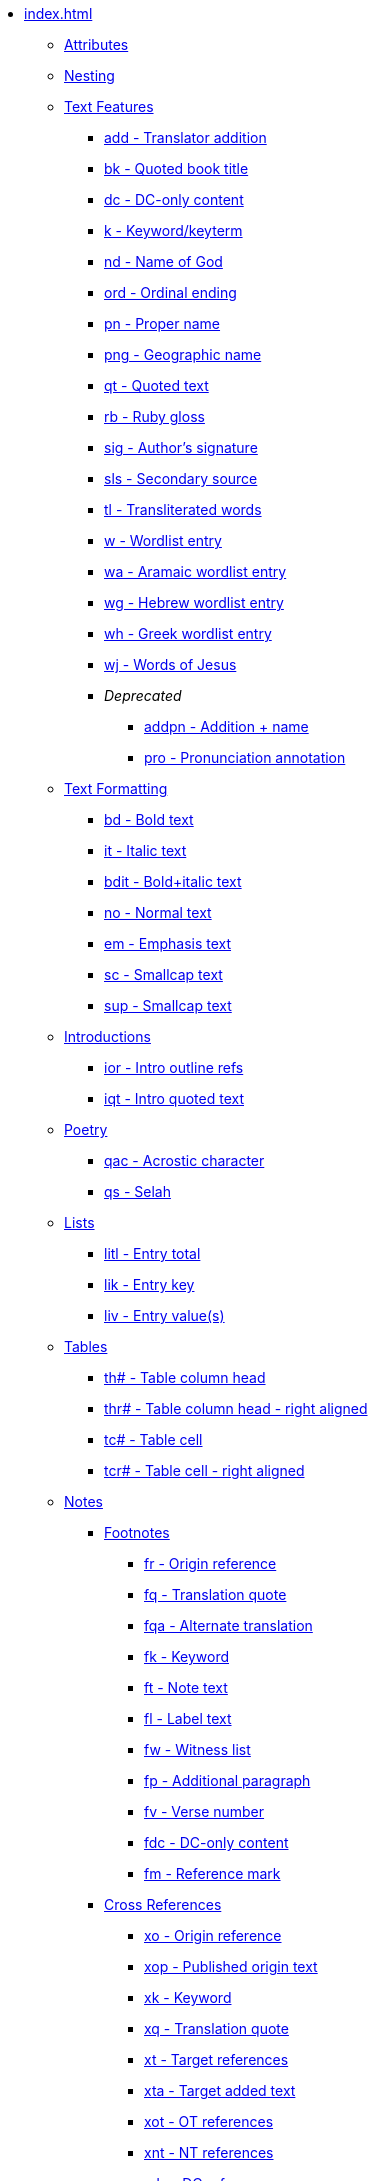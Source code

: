 * xref:index.adoc[]
** xref:attributes.adoc[Attributes]
** xref:nesting.adoc[Nesting]
// ** Features
// tag::nav-topcat[]
** xref:features/index.adoc[Text Features]
// end::nav-topcat[]
// tag::nav-features[]
*** xref:features/add.adoc[add - Translator addition]
*** xref:features/bk.adoc[bk - Quoted book title]
*** xref:features/dc.adoc[dc - DC-only content]
*** xref:features/k.adoc[k - Keyword/keyterm]
*** xref:features/nd.adoc[nd - Name of God]
*** xref:features/ord.adoc[ord - Ordinal ending]
*** xref:features/pn.adoc[pn - Proper name]
*** xref:features/png.adoc[png - Geographic name]
*** xref:features/qt.adoc[qt - Quoted text]
*** xref:features/rb.adoc[rb - Ruby gloss]
*** xref:features/sig.adoc[sig - Author's signature]
*** xref:features/sls.adoc[sls - Secondary source]
*** xref:features/tl.adoc[tl - Transliterated words]
*** xref:features/w.adoc[w - Wordlist entry]
*** xref:features/wa.adoc[wa - Aramaic wordlist entry]
*** xref:features/wh.adoc[wg - Hebrew wordlist entry]
*** xref:features/wg.adoc[wh - Greek wordlist entry]
*** xref:features/wj.adoc[wj - Words of Jesus]
*** _Deprecated_
**** xref:features/addpn.adoc[addpn - Addition + name]
**** xref:features/pro.adoc[pro - Pronunciation annotation]
// end::nav-features[]
// ** Text Formatting
// tag::nav-topcat[]
** xref:format/index.adoc[Text Formatting]
// end::nav-topcat[]
// tag::nav-format[]
*** xref:format/bd.adoc[bd - Bold text]
*** xref:format/it.adoc[it - Italic text]
*** xref:format/bdit.adoc[bdit - Bold+italic text]
*** xref:format/no.adoc[no - Normal text]
*** xref:format/em.adoc[em - Emphasis text]
*** xref:format/sc.adoc[sc - Smallcap text]
*** xref:format/sup.adoc[sup - Smallcap text]
// end::nav-format[]
// ** Introductions
// tag::nav-topcat[]
** xref:introductions/index.adoc[Introductions]
// end::nav-topcat[]
// tag::nav-introductions[]
*** xref:introductions/ior.adoc[ior - Intro outline refs]
*** xref:introductions/iqt.adoc[iqt - Intro quoted text]
// end::nav-introductions[]
// ** Poetry
// tag::nav-topcat[]
** xref:poetry/index.adoc[Poetry]
// end::nav-topcat[]
// tag::nav-poetry[]
*** xref:poetry/qac.adoc[qac - Acrostic character]
*** xref:poetry/qs.adoc[qs - Selah]
// end::nav-poetry[]
// ** Lists
// tag::nav-topcat[]
** xref:lists/index.adoc[Lists]
// end::nav-topcat[]
// tag::nav-lists[]
*** xref:lists/litl.adoc[litl - Entry total]
*** xref:lists/lik.adoc[lik - Entry key]
*** xref:lists/liv.adoc[liv - Entry value(s)]
// end::nav-lists[]
// ** Tables
// tag::nav-topcat[]
** xref:tables/index.adoc[Tables]
// end::nav-topcat[]
// tag::nav-tables[]
*** xref:tables/th.adoc[th# - Table column head]
*** xref:tables/thr.adoc[thr# - Table column head - right aligned]
*** xref:tables/tc.adoc[tc# - Table cell]
*** xref:tables/tcr.adoc[tcr# - Table cell - right aligned]
// end::nav-tables[]
// ** Notes
// tag::nav-topcat[]
** xref:notes/index.adoc[Notes]
// end::nav-topcat[]
// tag::nav-topcat-notes[]
*** xref:notes/footnote/index.adoc[Footnotes]
// end::nav-topcat-notes[]
// tag::nav-footnotes[]
**** xref:notes/footnote/fr.adoc[fr - Origin reference]
**** xref:notes/footnote/fq.adoc[fq - Translation quote]
**** xref:notes/footnote/fqa.adoc[fqa - Alternate translation]
**** xref:notes/footnote/fk.adoc[fk - Keyword]
**** xref:notes/footnote/ft.adoc[ft - Note text]
**** xref:notes/footnote/fl.adoc[fl - Label text]
**** xref:notes/footnote/fw.adoc[fw - Witness list]
**** xref:notes/footnote/fp.adoc[fp - Additional paragraph]
**** xref:notes/footnote/fv.adoc[fv - Verse number]
**** xref:notes/footnote/fdc.adoc[fdc - DC-only content]
**** xref:notes/footnote/fm.adoc[fm - Reference mark]
// end::nav-footnotes[]
// tag::nav-topcat-notes[]
*** xref:notes/crossref/index.adoc[Cross References]
// end::nav-topcat-notes[]
// tag::nav-crossrefs[]
**** xref:notes/crossref/xo.adoc[xo - Origin reference]
**** xref:notes/crossref/xop.adoc[xop - Published origin text]
**** xref:notes/crossref/xk.adoc[xk - Keyword]
**** xref:notes/crossref/xq.adoc[xq - Translation quote]
**** xref:notes/crossref/xt.adoc[xt - Target references]
**** xref:notes/crossref/xta.adoc[xta - Target added text]
**** xref:notes/crossref/xot.adoc[xot - OT references]
**** xref:notes/crossref/xnt.adoc[xnt - NT references]
**** xref:notes/crossref/xdc.adoc[xdc - DC references]
// end::nav-crossrefs[]
